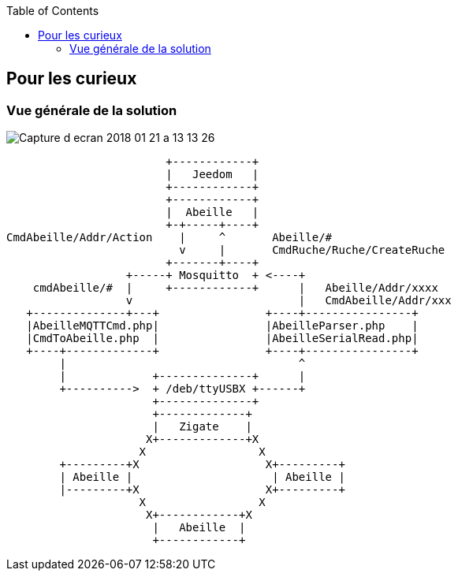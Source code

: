:toc:

== Pour les curieux

=== Vue générale de la solution

image::images/Capture_d_ecran_2018_01_21_a_13_13_26.png[]

                        +------------+
                        |   Jeedom   |
                        +------------+
                        +------------+
                        |  Abeille   |
                        +-+-----+----+
CmdAbeille/Addr/Action    |     ^       Abeille/#
                          v     |       CmdRuche/Ruche/CreateRuche
                        +-------+----+
                  +-----+ Mosquitto  + <----+
    cmdAbeille/#  |     +------------+      |   Abeille/Addr/xxxx
                  v                         |   CmdAbeille/Addr/xxx
   +--------------+---+                +----+----------------+
   |AbeilleMQTTCmd.php|                |AbeilleParser.php    |
   |CmdToAbeille.php  |                |AbeilleSerialRead.php|
   +----+-------------+                +----+----------------+
        |                                   ^
        |             +--------------+      |
        +---------->  + /deb/ttyUSBX +------+
                      +--------------+
                      +-------------+
                      |   Zigate    |
                     X+-------------+X
                    X                 X
        +---------+X                   X+---------+
        | Abeille |                     | Abeille |
        |---------+X                   X+---------+
                    X                 X
                     X+------------+X
                      |   Abeille  |
                      +------------+



